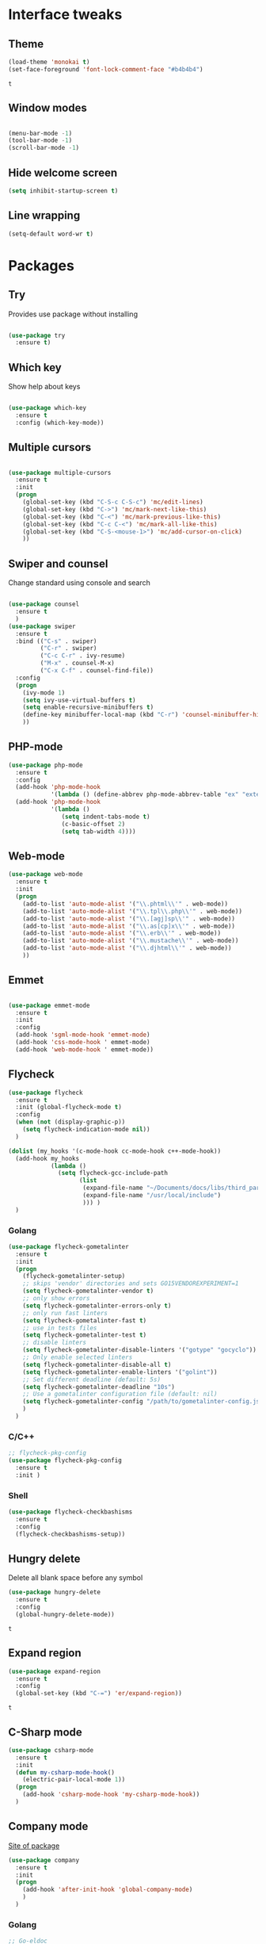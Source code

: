 * Interface tweaks
** Theme
   #+BEGIN_SRC emacs-lisp
	 (load-theme 'monokai t)
	 (set-face-foreground 'font-lock-comment-face "#b4b4b4")
   #+END_SRC

   #+RESULTS:
   : t

** Window modes
#+BEGIN_SRC emacs-lisp

  (menu-bar-mode -1)
  (tool-bar-mode -1)
  (scroll-bar-mode -1)

#+END_SRC

** Hide welcome screen
   #+BEGIN_SRC emacs-lisp
     (setq inhibit-startup-screen t)
   #+END_SRC
** Line wrapping
#+BEGIN_SRC emacs-lisp
  (setq-default word-wr t)
#+END_SRC
* Packages
** Try
   Provides use package without installing
   #+BEGIN_SRC emacs-lisp

	 (use-package try
	   :ensure t)

   #+END_SRC
** Which key
   Show help about keys
   #+BEGIN_SRC emacs-lisp

	 (use-package which-key
	   :ensure t
	   :config (which-key-mode))

   #+END_SRC

** Multiple cursors
   #+BEGIN_SRC emacs-lisp

	 (use-package multiple-cursors
	   :ensure t
	   :init
	   (progn
		 (global-set-key (kbd "C-S-c C-S-c") 'mc/edit-lines)
		 (global-set-key (kbd "C->") 'mc/mark-next-like-this)
		 (global-set-key (kbd "C-<") 'mc/mark-previous-like-this)
		 (global-set-key (kbd "C-c C-<") 'mc/mark-all-like-this)
		 (global-set-key (kbd "C-S-<mouse-1>") 'mc/add-cursor-on-click)	
		 ))

   #+END_SRC

** Swiper and counsel
   Change standard using console and search
   #+BEGIN_SRC emacs-lisp

	 (use-package counsel
	   :ensure t
	   )
	 (use-package swiper
	   :ensure t
	   :bind (("C-s" . swiper)
			  ("C-r" . swiper)
			  ("C-c C-r" . ivy-resume)
			  ("M-x" . counsel-M-x)
			  ("C-x C-f" . counsel-find-file))
	   :config
	   (progn
		 (ivy-mode 1)
		 (setq ivy-use-virtual-buffers t)
		 (setq enable-recursive-minibuffers t)
		 (define-key minibuffer-local-map (kbd "C-r") 'counsel-minibuffer-history)
		 ))

   #+END_SRC

** PHP-mode
   #+BEGIN_SRC emacs-lisp
     (use-package php-mode
       :ensure t
       :config
       (add-hook 'php-mode-hook
                 '(lambda () (define-abbrev php-mode-abbrev-table "ex" "extends")))
       (add-hook 'php-mode-hook
                 '(lambda ()
                    (setq indent-tabs-mode t)
                    (c-basic-offset 2)
                    (setq tab-width 4))))
   #+END_SRC

** Web-mode
   #+BEGIN_SRC emacs-lisp
     (use-package web-mode
       :ensure t
       :init
       (progn
         (add-to-list 'auto-mode-alist '("\\.phtml\\'" . web-mode))
         (add-to-list 'auto-mode-alist '("\\.tpl\\.php\\'" . web-mode))
         (add-to-list 'auto-mode-alist '("\\.[agj]sp\\'" . web-mode))
         (add-to-list 'auto-mode-alist '("\\.as[cp]x\\'" . web-mode))
         (add-to-list 'auto-mode-alist '("\\.erb\\'" . web-mode))
         (add-to-list 'auto-mode-alist '("\\.mustache\\'" . web-mode))
         (add-to-list 'auto-mode-alist '("\\.djhtml\\'" . web-mode))
         ))
   #+END_SRC

** Emmet
   #+BEGIN_SRC emacs-lisp

	 (use-package emmet-mode
	   :ensure t
	   :init
	   :config
	   (add-hook 'sgml-mode-hook 'emmet-mode)
	   (add-hook 'css-mode-hook ' emmet-mode)
	   (add-hook 'web-mode-hook ' emmet-mode))

   #+END_SRC

** Flycheck
   #+BEGIN_SRC emacs-lisp
	 (use-package flycheck
	   :ensure t
	   :init (global-flycheck-mode t)
	   :config
	   (when (not (display-graphic-p))
		 (setq flycheck-indication-mode nil))
	   )

	 (dolist (my_hooks '(c-mode-hook cc-mode-hook c++-mode-hook))
	   (add-hook my_hooks
				 (lambda ()
				   (setq flycheck-gcc-include-path
						 (list
						  (expand-file-name "~/Documents/docs/libs/third_part_libs")
						  (expand-file-name "/usr/local/include")
						  ))) )
	   )
   #+END_SRC
   
   #+RESULTS:

*** Golang
	#+BEGIN_SRC emacs-lisp
	  (use-package flycheck-gometalinter
		:ensure t
		:init
		(progn
		  (flycheck-gometalinter-setup)
		  ;; skips 'vendor' directories and sets GO15VENDOREXPERIMENT=1
		  (setq flycheck-gometalinter-vendor t)
		  ;; only show errors
		  (setq flycheck-gometalinter-errors-only t)
		  ;; only run fast linters
		  (setq flycheck-gometalinter-fast t)
		  ;; use in tests files
		  (setq flycheck-gometalinter-test t)
		  ;; disable linters
		  (setq flycheck-gometalinter-disable-linters '("gotype" "gocyclo"))
		  ;; Only enable selected linters
		  (setq flycheck-gometalinter-disable-all t)
		  (setq flycheck-gometalinter-enable-linters '("golint"))
		  ;; Set different deadline (default: 5s)
		  (setq flycheck-gometalinter-deadline "10s")
		  ;; Use a gometalinter configuration file (default: nil)
		  (setq flycheck-gometalinter-config "/path/to/gometalinter-config.json")
		  )
		)
	#+END_SRC
*** C/C++
	#+BEGIN_SRC emacs-lisp
	  ;; flycheck-pkg-config						
	  (use-package flycheck-pkg-config
		:ensure t
		:init )
	#+END_SRC

*** Shell
	#+BEGIN_SRC emacs-lisp
     (use-package flycheck-checkbashisms
       :ensure t
       :config
       (flycheck-checkbashisms-setup))
	#+END_SRC
	
** Hungry delete
   Delete all blank space before any symbol
   #+BEGIN_SRC emacs-lisp
     (use-package hungry-delete
       :ensure t
       :config
       (global-hungry-delete-mode))
   #+END_SRC
   
   #+RESULTS:
   : t

** Expand region
   #+BEGIN_SRC emacs-lisp
     (use-package expand-region
       :ensure t
       :config
       (global-set-key (kbd "C-=") 'er/expand-region))
   #+END_SRC

   #+RESULTS:
   : t

** C-Sharp mode
#+BEGIN_SRC emacs-lisp
  (use-package csharp-mode
	:ensure t
	:init
	(defun my-csharp-mode-hook()
	  (electric-pair-local-mode 1))
	(progn
	  (add-hook 'csharp-mode-hook 'my-csharp-mode-hook))
	)
#+END_SRC
** Company mode
   [[http://company-mode.github.io/][Site of package]]
#+BEGIN_SRC emacs-lisp
  (use-package company
	:ensure t
	:init
	(progn
	  (add-hook 'after-init-hook 'global-company-mode)
	  )
	)
#+END_SRC
*** Golang
#+BEGIN_SRC emacs-lisp
  ;; Go-eldoc
  (use-package go-eldoc
	:ensure t
	:config
	(progn
	  (add-hook 'go-mode-hook 'go-eldoc-setup)
	  )
	)
#+END_SRC
** Smartparens
#+BEGIN_SRC emacs-lisp
  (use-package smartparens
	:ensure t
	:init
	(smartparens-global-mode t)
	)
#+END_SRC
** Go-mode
#+BEGIN_SRC emacs-lisp
  (use-package go-mode
	:ensure t
	:init
	(progn
	  (setq gofmt-command "goimports")
	  (add-hook 'before-save-hook 'gofmt-before-save)
	  )
   )
#+END_SRC
** Markdown-mode
#+BEGIN_SRC emacs-lisp
  (use-package markdown-mode
	:ensure t
	:commands (markdown-mode gfm-mode)
	:mode (
		   ("README\\.md\\'" . gfm-mode)
		   ("\\.md\\'" . markdown-mode)
		   ("\\.markdown\\'" . markdown-mode)
		   )
	:init
	(progn
	  (setq markdown-command "pandoc")
	  )
	)
#+END_SRC
** Emacs-ycmd
#+BEGIN_SRC emacs-lisp
  (use-package ycmd
	:ensure t
	:init
	(progn
	  (require 'ycmd-eldoc)
	  (add-hook 'ycmd-mode-hook 'ycmd-eldoc-setup)
	  (setq ycmd-rust-src-path "/home/ubu/.rustup/toolchains/stable-x86_64-unknown-linux-gnu/lib/rustlib/src/rust/src")
	  )
	(set-variable 'ycmd-server-command '("python3"
										 "/media/ubu/data/Downloads/emacs/ycmd/ycmd/"))
	;; (add-hook 'after-init-hook #'global-ycmd-mode)
	(dolist (hooks '(c-mode-hook c++-mode_hook csharp-mode-hook java-mode-hook
								 python-mode-hook go-mode-hook rust-mode-hook))
	  (add-hook hooks 'ycmd-mode))
	)

  (use-package company-ycmd
	:ensure t
	:init (company-ycmd-setup)
	)

  (use-package flycheck-ycmd
	:ensure t
	:init (flycheck-ycmd-setup)
	:config
	(add-hook 'ycmd-file-parse-result-hook 'flycheck-ycmd--cache-parse-results)
	(add-to-list 'flycheck-checkers 'ycmd)
	)
#+END_SRC
** Rust-mode
#+BEGIN_SRC emacs-lisp
  (use-package rust-mode
	:ensure t
	:init
	(progn
	  (add-to-list 'auto-mode-alist '("\\.rs\\'" . rust-mode))
	  (setq rust-format-on-save t)
	  )
	)
#+END_SRC
* Org mode
** Config org mode
  Activation org mode
  Definition global keys
  #+BEGIN_SRC emacs-lisp
    (require 'org)

    (global-set-key "\C-cl" 'org-store-link)
    (global-set-key "\C-ca" 'org-agenda)
    (global-set-key "\C-cc" 'org-capture)
    (global-set-key "\C-cb" 'org-switch)
    (setq org-log-done t)

    (require 'ob-emacs-lisp)
    (org-babel-do-load-languages
     'org-babel-load-languages
     '((emacs-lisp . t)))
  #+END_SRC
** Google calendar
   #+BEGIN_SRC emacs-lisp
	 (setq package-check-signarure nil)

	 (use-package org-gcal
	   :ensure t
	   :config
	   (setq org-gcal-client-id "3784406070-69cr5fjlnds9qnar0d7g3rbelrb8s9ql.apps.googleusercontent.com"
			 org-gcal-client-secret "OWWg2jQrVjVJCx21wQqHKyJC"
			 org-gcal-file-alist '(("opil9496@gmail.com" . "~/MEGAsync/orgfiles/gcal.org")) ))

	 (add-hook 'org-agenda-mode-hook (lambda () (org-gcal-sync) ))
	 (add-hook 'org-capture-after-finalize-hook (lambda () (org-gcal-sync) ))
   #+END_SRC

   #+RESULTS:
   | lambda | nil | (org-gcal-sync) |

** Org-agenda-files
   #+BEGIN_SRC emacs-lisp
     (setq org-agenda-files (list "~/MEGAsync/orgfiles/gcal.org"
                                  "~/MEGAsync/orgfiles/i.org"))
   #+END_SRC

   #+RESULTS:
   | ~/MEGAsync/orgfiles/gcal.org | ~/MEGAsync/orgfiles/i.org |

** Org-capture-templates
   #+BEGIN_SRC emacs-lisp
     (setq org-capture-templates
           '(("a" "Appointment" entry (file+headline "~/MEGAsync/orgfiles/gcal.org" "Appointments")
              "* TODO %?\n:PROPERTIES:\n\n:END:\nDEADLINE: %^T \n %i\n")
             ("n" "Note" entry (file+headline "~/MEGAsync/orgfiles/notes.org" "Notes")
              "* Note %?\n%T")
             ("l" "Link" entry (file+headline "~/MEGAsync/orgfiles/links.org" "Links")
              "* %? %^L %^g \n%T" :prepend t)
             ("t" "To Do Item" entry (file+headline "~/MEGAsync/orgfiles/i.org" "To Do Items")
              "* %?\n%T" :prepand t)))
   #+END_SRC

   #+RESULTS:
   | a | Appointment | entry | (file+headline ~/MEGAsync/orgfiles/gcal.org Appointments) | * TODO %?\n:PROPERTIES:\n\n:END:\nDEADLINE: %^T \n %i\n |          |   |
   | n | Note        | entry | (file+headline ~/MEGAsync/orgfiles/notes.org Notes)       | * Note %?\n%T                                           |          |   |
   | l | Link        | entry | (file+headline ~/MEGAsync/orgfiles/links.org Links)       | * %? %^L %^g \n%T                                       | :prepend | t |
   | t | To Do Item  | entry | (file+headline ~/MEGAsync/orgfiles/i.org To Do Items)     | * %?\n%T                                                | :prepand | t |

** Org bullets
   #+BEGIN_SRC emacs-lisp
     (use-package org-bullets
       :ensure t
       :config
       (add-hook 'org-mode-hook (lambda () (org-bullets-mode 1))))
   #+END_SRC
* Font
#+BEGIN_SRC emacs-lisp

  (add-to-list 'default-frame-alist '(font . "Liberation Mono 12"))
  (set-face-attribute 'default t :font "Liberation Mono 12")

#+END_SRC
* Disable backup and autosave
  #+BEGIN_SRC emacs-lisp

    (setq backup-inhibited t)
    (setq auto-save-default nil)

  #+END_SRC

* Controll in code
** Auto revert buffer
#+BEGIN_SRC emacs-lisp
  (global-auto-revert-mode t)
  (add-hook 'dired-mode-hook 'auto-revert-mode)
#+END_SRC
** Add to auto mode alist .h of c-mode
   #+BEGIN_SRC emacs-lisp
	 (add-to-list 'auto-mode-alist ' ("\\.h\\'" . c++-mode))
	 (add-to-list 'auto-mode-alist ' ("\\.hpp\\'" . c++-mode))
   #+END_SRC

** Define my cc-mode style
   #+BEGIN_SRC emacs-lisp
	 (setq-default c-default-style "linux"
		   c-basic-offset 4
		   tab-width 4
		   indent-tabs-mode t
		   electric-pair-mode t)

	 (defun my-c-mode-hook ()
	   (c-set-offset 'substatement-open '0)
	   (c-set-offset 'inline-open '0)
	   (c-set-offset 'innamespace '*)
	   (c-set-offset 'inextern-lang '*)
	   (c-set-offset 'label '*)
	   (c-set-offset 'case-label '*)
	   (c-set-offset 'access-label '/)
	   )

	 (dolist (hooks `(c-mode-hook 
					  cc-mode-hook
					  c++-mode-hook
					  csharp-mode-hook
					  ))
	   (add-hook hooks 'my-c-mode-hook))
   #+END_SRC
** Move line
   Use M-<up> and M-<down> to move lines
   #+BEGIN_SRC emacs-lisp

(defun move-line (n)
  "Move the current line up or down by N lines."
  (interactive "p")
  (setq col (current-column))
  (beginning-of-line) (setq start (point))
  (end-of-line) (forward-char) (setq end (point))
  (let ((line-text (delete-and-extract-region start end)))
    (forward-line n)
    (insert line-text)
    ;; restore point to original column in moved line
    (forward-line -1)
    (forward-char col)))

(defun move-line-up (n)
  "Move the current line up by N lines."
  (interactive "p")
  (move-line (if (null n) -1 (- n))))

(defun move-line-down (n)
  "Move the current line down by N lines."
  (interactive "p")
  (move-line (if (null n) 1 n)))

(global-set-key (kbd "M-<up>") 'move-line-up)
(global-set-key (kbd "M-<down>") 'move-line-down)

   #+END_SRC

** conf-mode-hook tabs
   #+BEGIN_SRC emacs-lisp
	 (add-hook 'conf-mode-hook (lambda () (setq indent-tabs-mode t)))
   #+END_SRC
** comment
#+BEGIN_SRC emacs-lisp
  (add-hook 'c++-mode-hook (lambda () (setq comment-start "/* "
											comment-end   " */") ) )
  (add-hook 'cc-mode-hook (lambda () (setq comment-start "/* "
										   comment-end   " */") ) )
  (add-hook 'csharp-mode-hook (lambda () (setq comment-start "/* "
											   comment-end   " */") ) )
#+END_SRC
* Color for TODO, NOTE
  #+BEGIN_SRC emacs-lisp
    ;; Bright-red TODOs
    (setq fixme-modes '(c++-mode c-mode emacs-lisp-mode))
    (make-face 'font-lock-fixme-face)
    (make-face 'font-lock-note-face)
    (mapc (lambda (mode)
            (font-lock-add-keywords
             mode
             '(("\\<\\(TODO\\)" 1 'font-lock-fixme-face t)
               ("\\<\\(NOTE\\)" 1 'font-lock-note-face t))))
          fixme-modes)
    (modify-face 'font-lock-fixme-face "Red" nil nil t nil t nil nil)
    (modify-face 'font-lock-note-face "Dark Green" nil nil t nil t nil nil)
  #+END_SRC

* Line definition
#+BEGIN_SRC emacs-lisp
  (global-hl-line-mode 1)
  (set-face-background 'hl-line "#333333")
  (set-face-foreground 'highlight nil)
  (set-face-attribute hl-line-face nil :underline nil)
#+END_SRC
* Comfortable using
** ido
   #+BEGIN_SRC emacs-lisp

     (setq indo-enable-flex-matching t)
     (setq ido-everywhere t)
     (ido-mode 1)

   #+END_SRC
** Winner mode 
   Use C-<left>, C-<right>
   Use S-<up>, S-<right>, S-<down>, S-<left>
   #+BEGIN_SRC emacs-lisp
	 (winner-mode 1)
	 (windmove-default-keybindings)
   #+END_SRC
